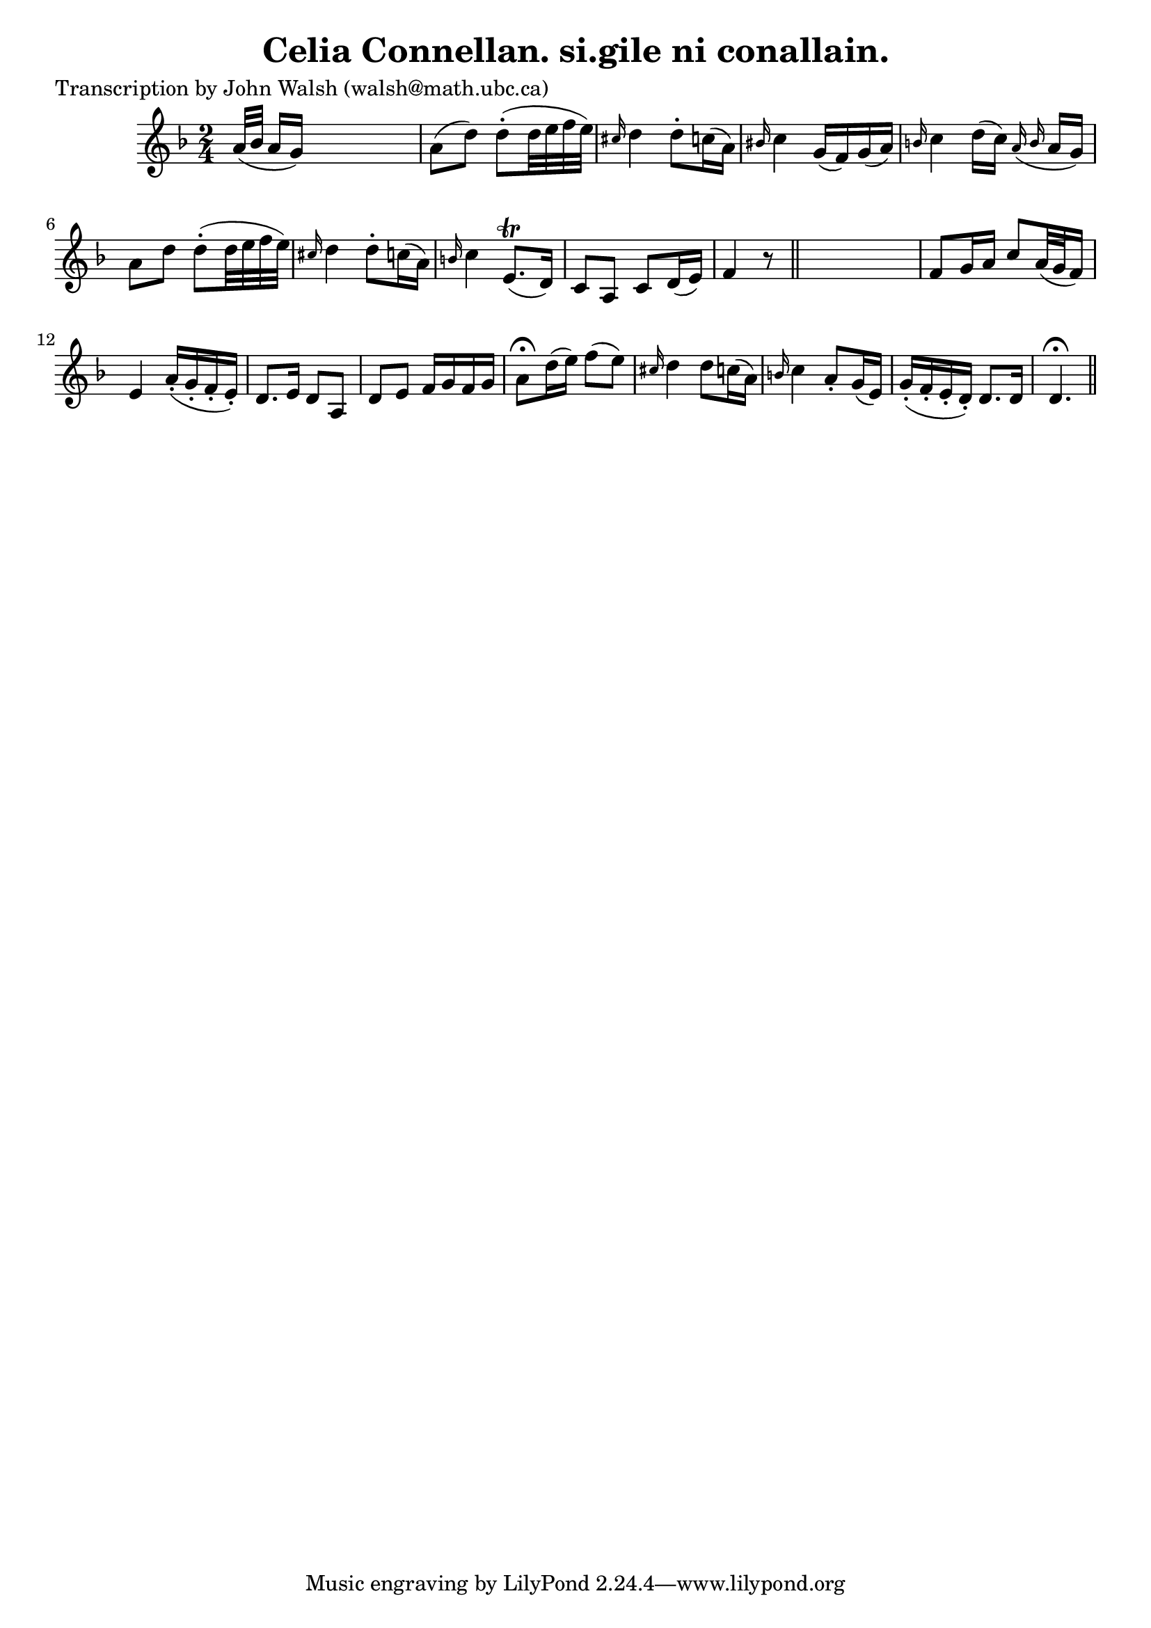 
\version "2.16.2"
% automatically converted by musicxml2ly from xml/0596_jw.xml

%% additional definitions required by the score:
\language "english"


\header {
    poet = "Transcription by John Walsh (walsh@math.ubc.ca)"
    encoder = "abc2xml version 63"
    encodingdate = "2015-01-25"
    title = "Celia Connellan.
si.gile ni conallain."
    }

\layout {
    \context { \Score
        autoBeaming = ##f
        }
    }
PartPOneVoiceOne =  \relative a' {
    \key d \minor \time 2/4 a32 ( [ bf32 ] a16 [ g16 ) ] s16*5 | % 2
    a8 ( [ d8 ) ] d8 ( -. [ d32 e32 f32 e32 ) ] | % 3
    \grace { cs16 } d4 d8 -. [ c16 ( a16 ) ] | % 4
    \grace { bs16 } c4 g16 ( [ f16 ) g16 ( a16 ) ] | % 5
    \grace { b16 } c4 d16 ( [ c16 ) ] \grace { a16 ( b16 } a16 [ g16 ) ]
    | % 6
    a8 [ d8 ] d8 ( -. [ d32 e32 f32 e32 ) ] | % 7
    \grace { cs16 } d4 d8 -. [ c16 ( a16 ) ] | % 8
    \grace { b16 } c4 e,8. ( \trill [ d16 ) ] | % 9
    c8 [ a8 ] c8 [ d16 ( e16 ) ] | \barNumberCheck #10
    f4 r8 \bar "||"
    s8 | % 11
    f8 [ g16 a16 ] c8 [ a32 ( g32 f16 ) ] | % 12
    e4 a16 ( -. [ g16 -. f16 -. e16 ) -. ] | % 13
    d8. [ e16 ] d8 [ a8 ] | % 14
    d8 [ e8 ] f16 [ g16 f16 g16 ] | % 15
    a8 ^\fermata [ d16 ( e16 ) ] f8 ( [ e8 ) ] | % 16
    \grace { cs16 } d4 d8 [ c16 ( a16 ) ] | % 17
    \grace { b16 } c4 a8 -. [ g16 ( e16 ) ] | % 18
    g16 ( -. [ f16 -. e16 -. d16 ) -. ] d8. [ d16 ] | % 19
    d4. ^\fermata \bar "||"
    }


% The score definition
\score {
    <<
        \new Staff <<
            \context Staff << 
                \context Voice = "PartPOneVoiceOne" { \PartPOneVoiceOne }
                >>
            >>
        
        >>
    \layout {}
    % To create MIDI output, uncomment the following line:
    %  \midi {}
    }


